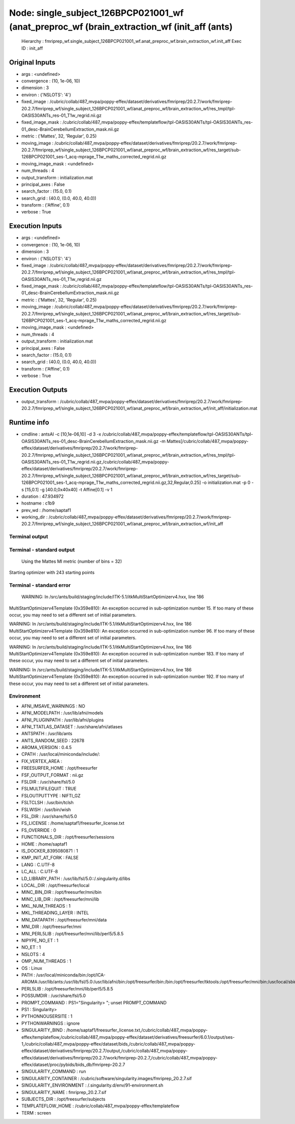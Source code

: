 Node: single_subject_126BPCP021001_wf (anat_preproc_wf (brain_extraction_wf (init_aff (ants)
============================================================================================


 Hierarchy : fmriprep_wf.single_subject_126BPCP021001_wf.anat_preproc_wf.brain_extraction_wf.init_aff
 Exec ID : init_aff


Original Inputs
---------------


* args : <undefined>
* convergence : (10, 1e-06, 10)
* dimension : 3
* environ : {'NSLOTS': '4'}
* fixed_image : /cubric/collab/487_mvpa/poppy-effex/dataset/derivatives/fmriprep/20.2.7/work/fmriprep-20.2.7/fmriprep_wf/single_subject_126BPCP021001_wf/anat_preproc_wf/brain_extraction_wf/res_tmpl/tpl-OASIS30ANTs_res-01_T1w_regrid.nii.gz
* fixed_image_mask : /cubric/collab/487_mvpa/poppy-effex/templateflow/tpl-OASIS30ANTs/tpl-OASIS30ANTs_res-01_desc-BrainCerebellumExtraction_mask.nii.gz
* metric : ('Mattes', 32, 'Regular', 0.25)
* moving_image : /cubric/collab/487_mvpa/poppy-effex/dataset/derivatives/fmriprep/20.2.7/work/fmriprep-20.2.7/fmriprep_wf/single_subject_126BPCP021001_wf/anat_preproc_wf/brain_extraction_wf/res_target/sub-126BPCP021001_ses-1_acq-mprage_T1w_maths_corrected_regrid.nii.gz
* moving_image_mask : <undefined>
* num_threads : 4
* output_transform : initialization.mat
* principal_axes : False
* search_factor : (15.0, 0.1)
* search_grid : (40.0, (0.0, 40.0, 40.0))
* transform : ('Affine', 0.1)
* verbose : True


Execution Inputs
----------------


* args : <undefined>
* convergence : (10, 1e-06, 10)
* dimension : 3
* environ : {'NSLOTS': '4'}
* fixed_image : /cubric/collab/487_mvpa/poppy-effex/dataset/derivatives/fmriprep/20.2.7/work/fmriprep-20.2.7/fmriprep_wf/single_subject_126BPCP021001_wf/anat_preproc_wf/brain_extraction_wf/res_tmpl/tpl-OASIS30ANTs_res-01_T1w_regrid.nii.gz
* fixed_image_mask : /cubric/collab/487_mvpa/poppy-effex/templateflow/tpl-OASIS30ANTs/tpl-OASIS30ANTs_res-01_desc-BrainCerebellumExtraction_mask.nii.gz
* metric : ('Mattes', 32, 'Regular', 0.25)
* moving_image : /cubric/collab/487_mvpa/poppy-effex/dataset/derivatives/fmriprep/20.2.7/work/fmriprep-20.2.7/fmriprep_wf/single_subject_126BPCP021001_wf/anat_preproc_wf/brain_extraction_wf/res_target/sub-126BPCP021001_ses-1_acq-mprage_T1w_maths_corrected_regrid.nii.gz
* moving_image_mask : <undefined>
* num_threads : 4
* output_transform : initialization.mat
* principal_axes : False
* search_factor : (15.0, 0.1)
* search_grid : (40.0, (0.0, 40.0, 40.0))
* transform : ('Affine', 0.1)
* verbose : True


Execution Outputs
-----------------


* output_transform : /cubric/collab/487_mvpa/poppy-effex/dataset/derivatives/fmriprep/20.2.7/work/fmriprep-20.2.7/fmriprep_wf/single_subject_126BPCP021001_wf/anat_preproc_wf/brain_extraction_wf/init_aff/initialization.mat


Runtime info
------------


* cmdline : antsAI -c [10,1e-06,10] -d 3 -x /cubric/collab/487_mvpa/poppy-effex/templateflow/tpl-OASIS30ANTs/tpl-OASIS30ANTs_res-01_desc-BrainCerebellumExtraction_mask.nii.gz -m Mattes[/cubric/collab/487_mvpa/poppy-effex/dataset/derivatives/fmriprep/20.2.7/work/fmriprep-20.2.7/fmriprep_wf/single_subject_126BPCP021001_wf/anat_preproc_wf/brain_extraction_wf/res_tmpl/tpl-OASIS30ANTs_res-01_T1w_regrid.nii.gz,/cubric/collab/487_mvpa/poppy-effex/dataset/derivatives/fmriprep/20.2.7/work/fmriprep-20.2.7/fmriprep_wf/single_subject_126BPCP021001_wf/anat_preproc_wf/brain_extraction_wf/res_target/sub-126BPCP021001_ses-1_acq-mprage_T1w_maths_corrected_regrid.nii.gz,32,Regular,0.25] -o initialization.mat -p 0 -s [15,0.1] -g [40.0,0x40x40] -t Affine[0.1] -v 1
* duration : 47.934972
* hostname : c1b9
* prev_wd : /home/saptaf1
* working_dir : /cubric/collab/487_mvpa/poppy-effex/dataset/derivatives/fmriprep/20.2.7/work/fmriprep-20.2.7/fmriprep_wf/single_subject_126BPCP021001_wf/anat_preproc_wf/brain_extraction_wf/init_aff


Terminal output
~~~~~~~~~~~~~~~


 


Terminal - standard output
~~~~~~~~~~~~~~~~~~~~~~~~~~


 Using the Mattes MI metric (number of bins = 32)
Starting optimizer with 243 starting points


Terminal - standard error
~~~~~~~~~~~~~~~~~~~~~~~~~


 WARNING: In /src/ants/build/staging/include/ITK-5.1/itkMultiStartOptimizerv4.hxx, line 186
MultiStartOptimizerv4Template (0x359e810): An exception occurred in sub-optimization number 15.  If too many of these occur, you may need to set a different set of initial parameters.

WARNING: In /src/ants/build/staging/include/ITK-5.1/itkMultiStartOptimizerv4.hxx, line 186
MultiStartOptimizerv4Template (0x359e810): An exception occurred in sub-optimization number 96.  If too many of these occur, you may need to set a different set of initial parameters.

WARNING: In /src/ants/build/staging/include/ITK-5.1/itkMultiStartOptimizerv4.hxx, line 186
MultiStartOptimizerv4Template (0x359e810): An exception occurred in sub-optimization number 183.  If too many of these occur, you may need to set a different set of initial parameters.

WARNING: In /src/ants/build/staging/include/ITK-5.1/itkMultiStartOptimizerv4.hxx, line 186
MultiStartOptimizerv4Template (0x359e810): An exception occurred in sub-optimization number 192.  If too many of these occur, you may need to set a different set of initial parameters.



Environment
~~~~~~~~~~~


* AFNI_IMSAVE_WARNINGS : NO
* AFNI_MODELPATH : /usr/lib/afni/models
* AFNI_PLUGINPATH : /usr/lib/afni/plugins
* AFNI_TTATLAS_DATASET : /usr/share/afni/atlases
* ANTSPATH : /usr/lib/ants
* ANTS_RANDOM_SEED : 22678
* AROMA_VERSION : 0.4.5
* CPATH : /usr/local/miniconda/include/:
* FIX_VERTEX_AREA : 
* FREESURFER_HOME : /opt/freesurfer
* FSF_OUTPUT_FORMAT : nii.gz
* FSLDIR : /usr/share/fsl/5.0
* FSLMULTIFILEQUIT : TRUE
* FSLOUTPUTTYPE : NIFTI_GZ
* FSLTCLSH : /usr/bin/tclsh
* FSLWISH : /usr/bin/wish
* FSL_DIR : /usr/share/fsl/5.0
* FS_LICENSE : /home/saptaf1/freesurfer_license.txt
* FS_OVERRIDE : 0
* FUNCTIONALS_DIR : /opt/freesurfer/sessions
* HOME : /home/saptaf1
* IS_DOCKER_8395080871 : 1
* KMP_INIT_AT_FORK : FALSE
* LANG : C.UTF-8
* LC_ALL : C.UTF-8
* LD_LIBRARY_PATH : /usr/lib/fsl/5.0::/.singularity.d/libs
* LOCAL_DIR : /opt/freesurfer/local
* MINC_BIN_DIR : /opt/freesurfer/mni/bin
* MINC_LIB_DIR : /opt/freesurfer/mni/lib
* MKL_NUM_THREADS : 1
* MKL_THREADING_LAYER : INTEL
* MNI_DATAPATH : /opt/freesurfer/mni/data
* MNI_DIR : /opt/freesurfer/mni
* MNI_PERL5LIB : /opt/freesurfer/mni/lib/perl5/5.8.5
* NIPYPE_NO_ET : 1
* NO_ET : 1
* NSLOTS : 4
* OMP_NUM_THREADS : 1
* OS : Linux
* PATH : /usr/local/miniconda/bin:/opt/ICA-AROMA:/usr/lib/ants:/usr/lib/fsl/5.0:/usr/lib/afni/bin:/opt/freesurfer/bin:/bin:/opt/freesurfer/tktools:/opt/freesurfer/mni/bin:/usr/local/sbin:/usr/local/bin:/usr/sbin:/usr/bin:/sbin:/bin
* PERL5LIB : /opt/freesurfer/mni/lib/perl5/5.8.5
* POSSUMDIR : /usr/share/fsl/5.0
* PROMPT_COMMAND : PS1="Singularity> "; unset PROMPT_COMMAND
* PS1 : Singularity> 
* PYTHONNOUSERSITE : 1
* PYTHONWARNINGS : ignore
* SINGULARITY_BIND : /home/saptaf1/freesurfer_license.txt,/cubric/collab/487_mvpa/poppy-effex/templateflow,/cubric/collab/487_mvpa/poppy-effex/dataset/derivatives/freesurfer/6.0.1/output/ses-1,/cubric/collab/487_mvpa/poppy-effex/dataset/bids,/cubric/collab/487_mvpa/poppy-effex/dataset/derivatives/fmriprep/20.2.7/output,/cubric/collab/487_mvpa/poppy-effex/dataset/derivatives/fmriprep/20.2.7/work/fmriprep-20.2.7,/cubric/collab/487_mvpa/poppy-effex/dataset/proc/pybids/bids_db/fmriprep-20.2.7
* SINGULARITY_COMMAND : run
* SINGULARITY_CONTAINER : /cubric/software/singularity.images/fmriprep_20.2.7.sif
* SINGULARITY_ENVIRONMENT : /.singularity.d/env/91-environment.sh
* SINGULARITY_NAME : fmriprep_20.2.7.sif
* SUBJECTS_DIR : /opt/freesurfer/subjects
* TEMPLATEFLOW_HOME : /cubric/collab/487_mvpa/poppy-effex/templateflow
* TERM : screen


